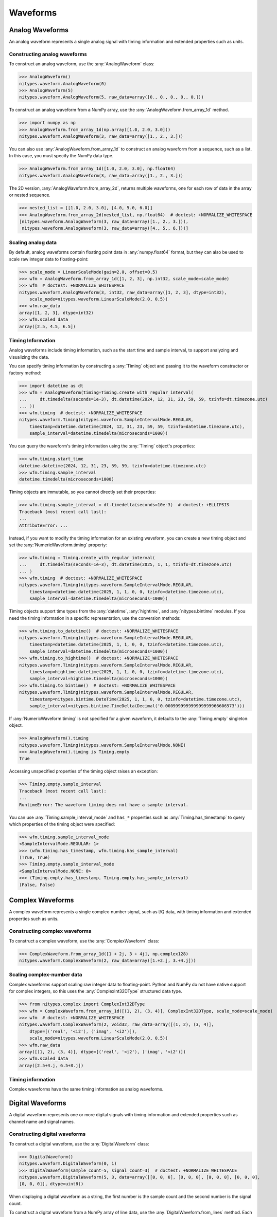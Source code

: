 Waveforms
=========

.. _analog-waveforms:

Analog Waveforms
----------------

An analog waveform represents a single analog signal with timing information and extended properties
such as units.

Constructing analog waveforms
^^^^^^^^^^^^^^^^^^^^^^^^^^^^^

To construct an analog waveform, use the :any:`AnalogWaveform` class:

>>> AnalogWaveform()
nitypes.waveform.AnalogWaveform(0)
>>> AnalogWaveform(5)
nitypes.waveform.AnalogWaveform(5, raw_data=array([0., 0., 0., 0., 0.]))

To construct an analog waveform from a NumPy array, use the :any:`AnalogWaveform.from_array_1d`
method.

>>> import numpy as np
>>> AnalogWaveform.from_array_1d(np.array([1.0, 2.0, 3.0]))
nitypes.waveform.AnalogWaveform(3, raw_data=array([1., 2., 3.]))

You can also use :any:`AnalogWaveform.from_array_1d` to construct an analog waveform from a
sequence, such as a list. In this case, you must specify the NumPy data type.

>>> AnalogWaveform.from_array_1d([1.0, 2.0, 3.0], np.float64)
nitypes.waveform.AnalogWaveform(3, raw_data=array([1., 2., 3.]))

The 2D version, :any:`AnalogWaveform.from_array_2d`, returns multiple waveforms, one for each row of
data in the array or nested sequence.

>>> nested_list = [[1.0, 2.0, 3.0], [4.0, 5.0, 6.0]]
>>> AnalogWaveform.from_array_2d(nested_list, np.float64)  # doctest: +NORMALIZE_WHITESPACE
[nitypes.waveform.AnalogWaveform(3, raw_data=array([1., 2., 3.])),
 nitypes.waveform.AnalogWaveform(3, raw_data=array([4., 5., 6.]))]

Scaling analog data
^^^^^^^^^^^^^^^^^^^

By default, analog waveforms contain floating point data in :any:`numpy.float64` format, but they
can also be used to scale raw integer data to floating-point:

>>> scale_mode = LinearScaleMode(gain=2.0, offset=0.5)
>>> wfm = AnalogWaveform.from_array_1d([1, 2, 3], np.int32, scale_mode=scale_mode)
>>> wfm  # doctest: +NORMALIZE_WHITESPACE
nitypes.waveform.AnalogWaveform(3, int32, raw_data=array([1, 2, 3], dtype=int32),
    scale_mode=nitypes.waveform.LinearScaleMode(2.0, 0.5))
>>> wfm.raw_data
array([1, 2, 3], dtype=int32)
>>> wfm.scaled_data
array([2.5, 4.5, 6.5])

Timing Information
^^^^^^^^^^^^^^^^^^

Analog waveforms include timing information, such as the start time and sample interval, to support
analyzing and visualizing the data.

You can specify timing information by constructing a :any:`Timing` object and passing it to the
waveform constructor or factory method:

>>> import datetime as dt
>>> wfm = AnalogWaveform(timing=Timing.create_with_regular_interval(
...     dt.timedelta(seconds=1e-3), dt.datetime(2024, 12, 31, 23, 59, 59, tzinfo=dt.timezone.utc)
... ))
>>> wfm.timing  # doctest: +NORMALIZE_WHITESPACE
nitypes.waveform.Timing(nitypes.waveform.SampleIntervalMode.REGULAR,
    timestamp=datetime.datetime(2024, 12, 31, 23, 59, 59, tzinfo=datetime.timezone.utc),
    sample_interval=datetime.timedelta(microseconds=1000))

You can query the waveform's timing information using the :any:`Timing` object's properties:

>>> wfm.timing.start_time
datetime.datetime(2024, 12, 31, 23, 59, 59, tzinfo=datetime.timezone.utc)
>>> wfm.timing.sample_interval
datetime.timedelta(microseconds=1000)

Timing objects are immutable, so you cannot directly set their properties:

>>> wfm.timing.sample_interval = dt.timedelta(seconds=10e-3)  # doctest: +ELLIPSIS
Traceback (most recent call last):
...
AttributeError: ...

Instead, if you want to modify the timing information for an existing waveform, you can create a new
timing object and set the :any:`NumericWaveform.timing` property:

>>> wfm.timing = Timing.create_with_regular_interval(
...     dt.timedelta(seconds=1e-3), dt.datetime(2025, 1, 1, tzinfo=dt.timezone.utc)
... )
>>> wfm.timing  # doctest: +NORMALIZE_WHITESPACE
nitypes.waveform.Timing(nitypes.waveform.SampleIntervalMode.REGULAR,
    timestamp=datetime.datetime(2025, 1, 1, 0, 0, tzinfo=datetime.timezone.utc),
    sample_interval=datetime.timedelta(microseconds=1000))

Timing objects support time types from the :any:`datetime`, :any:`hightime`, and
:any:`nitypes.bintime` modules. If you need the timing information in a specific representation, use
the conversion methods:

>>> wfm.timing.to_datetime()  # doctest: +NORMALIZE_WHITESPACE
nitypes.waveform.Timing(nitypes.waveform.SampleIntervalMode.REGULAR,
    timestamp=datetime.datetime(2025, 1, 1, 0, 0, tzinfo=datetime.timezone.utc),
    sample_interval=datetime.timedelta(microseconds=1000))
>>> wfm.timing.to_hightime()  # doctest: +NORMALIZE_WHITESPACE
nitypes.waveform.Timing(nitypes.waveform.SampleIntervalMode.REGULAR,
    timestamp=hightime.datetime(2025, 1, 1, 0, 0, tzinfo=datetime.timezone.utc),
    sample_interval=hightime.timedelta(microseconds=1000))
>>> wfm.timing.to_bintime()  # doctest: +NORMALIZE_WHITESPACE
nitypes.waveform.Timing(nitypes.waveform.SampleIntervalMode.REGULAR,
    timestamp=nitypes.bintime.DateTime(2025, 1, 1, 0, 0, tzinfo=datetime.timezone.utc),
    sample_interval=nitypes.bintime.TimeDelta(Decimal('0.000999999999999999966606573')))

If :any:`NumericWaveform.timing` is not specified for a given waveform, it defaults to the
:any:`Timing.empty` singleton object.

>>> AnalogWaveform().timing
nitypes.waveform.Timing(nitypes.waveform.SampleIntervalMode.NONE)
>>> AnalogWaveform().timing is Timing.empty
True

Accessing unspecified properties of the timing object raises an exception:

>>> Timing.empty.sample_interval
Traceback (most recent call last):
...
RuntimeError: The waveform timing does not have a sample interval.

You can use :any:`Timing.sample_interval_mode` and ``has_*`` properties such as
:any:`Timing.has_timestamp` to query which properties of the timing object were specified:

>>> wfm.timing.sample_interval_mode
<SampleIntervalMode.REGULAR: 1>
>>> (wfm.timing.has_timestamp, wfm.timing.has_sample_interval)
(True, True)
>>> Timing.empty.sample_interval_mode
<SampleIntervalMode.NONE: 0>
>>> (Timing.empty.has_timestamp, Timing.empty.has_sample_interval)
(False, False)

.. _complex-waveforms:

Complex Waveforms
-----------------

A complex waveform represents a single complex-number signal, such as I/Q data, with timing
information and extended properties such as units.

Constructing complex waveforms
^^^^^^^^^^^^^^^^^^^^^^^^^^^^^^

To construct a complex waveform, use the :any:`ComplexWaveform` class:

>>> ComplexWaveform.from_array_1d([1 + 2j, 3 + 4j], np.complex128)
nitypes.waveform.ComplexWaveform(2, raw_data=array([1.+2.j, 3.+4.j]))

Scaling complex-number data
^^^^^^^^^^^^^^^^^^^^^^^^^^^

Complex waveforms support scaling raw integer data to floating-point. Python and NumPy do not have
native support for complex integers, so this uses the :any:`ComplexInt32DType` structured data type.

>>> from nitypes.complex import ComplexInt32DType
>>> wfm = ComplexWaveform.from_array_1d([(1, 2), (3, 4)], ComplexInt32DType, scale_mode=scale_mode)
>>> wfm  # doctest: +NORMALIZE_WHITESPACE
nitypes.waveform.ComplexWaveform(2, void32, raw_data=array([(1, 2), (3, 4)],
    dtype=[('real', '<i2'), ('imag', '<i2')]),
    scale_mode=nitypes.waveform.LinearScaleMode(2.0, 0.5))
>>> wfm.raw_data
array([(1, 2), (3, 4)], dtype=[('real', '<i2'), ('imag', '<i2')])
>>> wfm.scaled_data
array([2.5+4.j, 6.5+8.j])

Timing information
^^^^^^^^^^^^^^^^^^

Complex waveforms have the same timing information as analog waveforms.

.. _digital-waveforms:

Digital Waveforms
-----------------

A digital waveform represents one or more digital signals with timing information and extended
properties such as channel name and signal names.

Constructing digital waveforms
^^^^^^^^^^^^^^^^^^^^^^^^^^^^^^

To construct a digital waveform, use the :any:`DigitalWaveform` class:

>>> DigitalWaveform()
nitypes.waveform.DigitalWaveform(0, 1)
>>> DigitalWaveform(sample_count=5, signal_count=3)  # doctest: +NORMALIZE_WHITESPACE
nitypes.waveform.DigitalWaveform(5, 3, data=array([[0, 0, 0], [0, 0, 0], [0, 0, 0], [0, 0, 0],
[0, 0, 0]], dtype=uint8))

When displaying a digital waveform as a string, the first number is the sample count and the second
number is the signal count.

To construct a digital waveform from a NumPy array of line data, use the
:any:`DigitalWaveform.from_lines` method. Each array element represents a digital state, such as 1
for "on" or 0 for "off". The line data should be in a 1D array indexed by sample or a 2D array
indexed by (sample, signal). The digital waveform displays the line data as a 2D array.

>>> import numpy as np
>>> DigitalWaveform.from_lines(np.array([0, 1, 0], np.uint8))
nitypes.waveform.DigitalWaveform(3, 1, data=array([[0], [1], [0]], dtype=uint8))
>>> DigitalWaveform.from_lines(np.array([[0, 0], [1, 0], [0, 1], [1, 1]], np.uint8))
nitypes.waveform.DigitalWaveform(4, 2, data=array([[0, 0], [1, 0], [0, 1], [1, 1]], dtype=uint8))

You can also use :any:`DigitalWaveform.from_lines` to construct a digital waveform from a sequence,
such as a list.

>>> DigitalWaveform.from_lines([[0, 0], [1, 0], [0, 1], [1, 1]])
nitypes.waveform.DigitalWaveform(4, 2, data=array([[0, 0], [1, 0], [0, 1], [1, 1]], dtype=uint8))

To construct a digital waveform from a NumPy array of port data, use the
:any:`DigitalWaveform.from_port` method. Each element of the port data array represents a digital
sample taken over a port of signals. Each bit in the sample is a signal value, either 1 for "on" or
0 for "off". The least significant bit of the sample is placed at signal index 0 of the
DigitalWaveform.

>>> DigitalWaveform.from_port(np.array([0, 1, 2, 3], np.uint8))  # doctest: +NORMALIZE_WHITESPACE
nitypes.waveform.DigitalWaveform(4, 8, data=array([[0, 0, 0, 0, 0, 0, 0, 0],
[1, 0, 0, 0, 0, 0, 0, 0], [0, 1, 0, 0, 0, 0, 0, 0], [1, 1, 0, 0, 0, 0, 0, 0]], dtype=uint8))

You can use a mask to specify which lines in the port to include in the waveform.

>>> DigitalWaveform.from_port(np.array([0, 1, 2, 3], np.uint8), 0x3)
nitypes.waveform.DigitalWaveform(4, 2, data=array([[0, 0], [1, 0], [0, 1], [1, 1]], dtype=uint8))

You can also use a non-NumPy sequence such as a list, but you must specify a mask so the waveform
knows how many bits are in each list element.

>>> DigitalWaveform.from_port([0, 1, 2, 3], 0x3)
nitypes.waveform.DigitalWaveform(4, 2, data=array([[0, 0], [1, 0], [0, 1], [1, 1]], dtype=uint8))

The 2D version, :any:`DigitalWaveform.from_ports`, returns multiple waveforms, one for each row of
data in the array or nested sequence.

>>> nested_list = [[0, 1, 2, 3], [3, 0, 3, 0]]
>>> DigitalWaveform.from_ports(nested_list, [0x3, 0x3])  # doctest: +NORMALIZE_WHITESPACE
[nitypes.waveform.DigitalWaveform(4, 2, data=array([[0, 0], [1, 0], [0, 1], [1, 1]], dtype=uint8)),
 nitypes.waveform.DigitalWaveform(4, 2, data=array([[1, 1], [0, 0], [1, 1], [0, 0]], dtype=uint8))]

Digital signals
^^^^^^^^^^^^^^^

You can access individual signals using the :any:`DigitalWaveform.signals` property.

>>> wfm = DigitalWaveform.from_port([0, 1, 2, 3], 0x3)
>>> wfm.signals[0]
nitypes.waveform.DigitalWaveformSignal(data=array([0, 1, 0, 1], dtype=uint8))
>>> wfm.signals[1]
nitypes.waveform.DigitalWaveformSignal(data=array([0, 0, 1, 1], dtype=uint8))

The :any:`DigitalWaveformSignal.data` property returns a view of the data for that signal.

>>> wfm.signals[0].data
array([0, 1, 0, 1], dtype=uint8)

Digital signal names
^^^^^^^^^^^^^^^^^^^^

The :any:`DigitalWaveformSignal.name` property allows you to get and set the signal names.

>>> wfm.signals[0].name = "port0/line0"
>>> wfm.signals[1].name = "port0/line1"
>>> wfm.signals[0].name
'port0/line0'
>>> wfm.signals[0]
nitypes.waveform.DigitalWaveformSignal(name='port0/line0', data=array([0, 1, 0, 1], dtype=uint8))

The signal names are stored in the ``NI_LineNames`` extended property on the digital waveform.

>>> wfm.extended_properties["NI_LineNames"]
'port0/line0, port0/line1'

When creating a digital waveform, you can directly set the ``NI_LineNames`` extended property.

>>> wfm = DigitalWaveform.from_port([2, 4], 0x7,
... extended_properties={"NI_LineNames": "Dev1/port1/line4, Dev1/port1/line5, Dev1/port1/line6"})
>>> wfm.signals[0]
nitypes.waveform.DigitalWaveformSignal(name='Dev1/port1/line4', data=array([0, 0], dtype=uint8))
>>> wfm.signals[1]
nitypes.waveform.DigitalWaveformSignal(name='Dev1/port1/line5', data=array([1, 0], dtype=uint8))
>>> wfm.signals[2]
nitypes.waveform.DigitalWaveformSignal(name='Dev1/port1/line6', data=array([0, 1], dtype=uint8))

Digital state types
^^^^^^^^^^^^^^^^^^^

By default, digital waveforms use a NumPy ``dtype`` of :any:`numpy.uint8`, which uses a byte of
memory for each digital state.

Using ``np.uint8`` allows the waveform to contain digital states other than "on" or off", such as
such as :any:`DigitalState.FORCE_OFF` (``X``) or :any:`DigitalState.COMPARE_HIGH` (``H``). This
capability is used for digital pattern applications.

You can also construct a digital waveform using a NumPy ``dtype`` of :any:`numpy.bool`. This also
uses a byte of memory for each digital state, but it restricts the states to "on" and "off".

Testing digital waveforms
^^^^^^^^^^^^^^^^^^^^^^^^^

You can use :any:`DigitalWaveform.test` to compare an acquired waveform against an expected
waveform. This returns a :any:`DigitalWaveformTestResult` object, which has a Boolean ``success``
property and a ``failures`` property containing a collection of :any:`DigitalWaveformFailure`
objects, which indicate the location of each test failure.

Here is an example. The expected waveform counts in binary using ``COMPARE_LOW`` (``L``) and
``COMPARE_HIGH`` (``H``), but signal 1 of the actual waveform is stuck high.

>>> actual = DigitalWaveform.from_lines([[0, 1], [1, 1], [0, 1], [1, 1]])
>>> expected = DigitalWaveform.from_lines([[DigitalState.COMPARE_LOW, DigitalState.COMPARE_LOW],
... [DigitalState.COMPARE_HIGH, DigitalState.COMPARE_LOW],
... [DigitalState.COMPARE_LOW, DigitalState.COMPARE_HIGH],
... [DigitalState.COMPARE_HIGH, DigitalState.COMPARE_HIGH]])
>>> result = actual.test(expected)
>>> result.success
False
>>> len(result.failures)
2

The failures indicate the sample indices into the actual and expected waveforms, the signal index,
and the digital state from the actual and expected waveforms:

>>> result.failures[0]  # doctest: +NORMALIZE_WHITESPACE
DigitalWaveformFailure(sample_index=0, expected_sample_index=0, signal_index=1,
actual_state=<DigitalState.FORCE_UP: 1>, expected_state=<DigitalState.COMPARE_LOW: 3>)
>>> result.failures[1]  # doctest: +NORMALIZE_WHITESPACE
DigitalWaveformFailure(sample_index=1, expected_sample_index=1, signal_index=1,
actual_state=<DigitalState.FORCE_UP: 1>, expected_state=<DigitalState.COMPARE_LOW: 3>)

Timing information
^^^^^^^^^^^^^^^^^^

Digital waveforms have the same timing information as analog waveforms.

.. _frequency-spectrums:

Frequency Spectrums
-------------------

A frequency spectrum represents an analog signal with frequency information and extended properties
such as units.

Constructing spectrums
^^^^^^^^^^^^^^^^^^^^^^

To construct a spectrum, use the :any:`Spectrum` class:

>>> Spectrum.from_array_1d([1, 2, 3], np.float64, start_frequency=100, frequency_increment=10)  # doctest: +NORMALIZE_WHITESPACE
nitypes.waveform.Spectrum(3, data=array([1., 2., 3.]), start_frequency=100.0,
    frequency_increment=10.0)